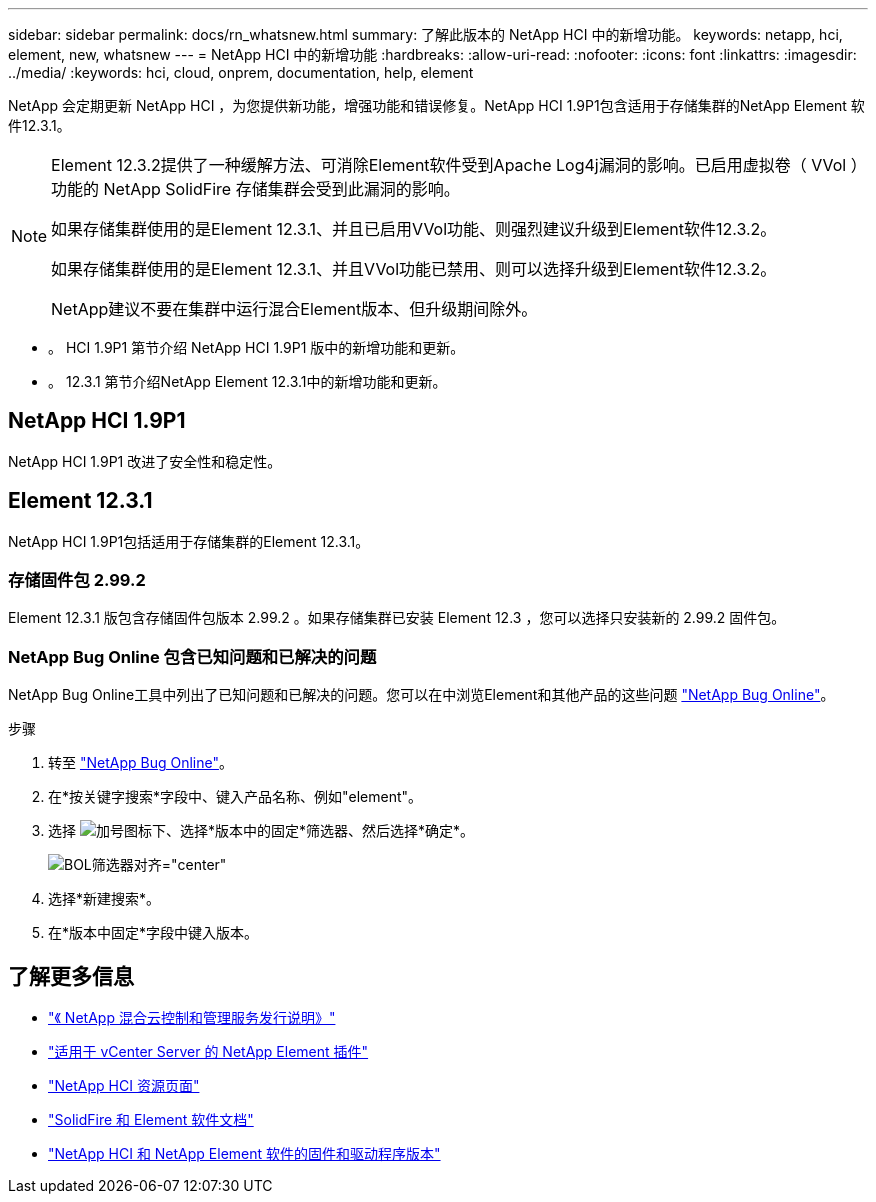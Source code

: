 ---
sidebar: sidebar 
permalink: docs/rn_whatsnew.html 
summary: 了解此版本的 NetApp HCI 中的新增功能。 
keywords: netapp, hci, element, new, whatsnew 
---
= NetApp HCI 中的新增功能
:hardbreaks:
:allow-uri-read: 
:nofooter: 
:icons: font
:linkattrs: 
:imagesdir: ../media/
:keywords: hci, cloud, onprem, documentation, help, element


[role="lead"]
NetApp 会定期更新 NetApp HCI ，为您提供新功能，增强功能和错误修复。NetApp HCI 1.9P1包含适用于存储集群的NetApp Element 软件12.3.1。

[NOTE]
====
Element 12.3.2提供了一种缓解方法、可消除Element软件受到Apache Log4j漏洞的影响。已启用虚拟卷（ VVol ）功能的 NetApp SolidFire 存储集群会受到此漏洞的影响。

如果存储集群使用的是Element 12.3.1、并且已启用VVol功能、则强烈建议升级到Element软件12.3.2。

如果存储集群使用的是Element 12.3.1、并且VVol功能已禁用、则可以选择升级到Element软件12.3.2。

NetApp建议不要在集群中运行混合Element版本、但升级期间除外。

====
* 。  HCI 1.9P1 第节介绍 NetApp HCI 1.9P1 版中的新增功能和更新。
* 。  12.3.1 第节介绍NetApp Element 12.3.1中的新增功能和更新。




== NetApp HCI 1.9P1

NetApp HCI 1.9P1 改进了安全性和稳定性。



== Element 12.3.1

NetApp HCI 1.9P1包括适用于存储集群的Element 12.3.1。



=== 存储固件包 2.99.2

Element 12.3.1 版包含存储固件包版本 2.99.2 。如果存储集群已安装 Element 12.3 ，您可以选择只安装新的 2.99.2 固件包。



=== NetApp Bug Online 包含已知问题和已解决的问题

NetApp Bug Online工具中列出了已知问题和已解决的问题。您可以在中浏览Element和其他产品的这些问题 https://mysupport.netapp.com/site/products/all/details/element-software/bugsonline-tab["NetApp Bug Online"^]。

.步骤
. 转至 https://mysupport.netapp.com/site/products/all/details/element-software/bugsonline-tab["NetApp Bug Online"^]。
. 在*按关键字搜索*字段中、键入产品名称、例如"element"。
. 选择 image:icon_plus.PNG["加号图标"]下、选择*版本中的固定*筛选器、然后选择*确定*。
+
image:bol_filters.PNG["BOL筛选器对齐=\"center\""]

. 选择*新建搜索*。
. 在*版本中固定*字段中键入版本。


[discrete]
== 了解更多信息

* https://kb.netapp.com/Advice_and_Troubleshooting/Data_Storage_Software/Management_services_for_Element_Software_and_NetApp_HCI/Management_Services_Release_Notes["《 NetApp 混合云控制和管理服务发行说明》"^]
* https://docs.netapp.com/us-en/vcp/index.html["适用于 vCenter Server 的 NetApp Element 插件"^]
* https://www.netapp.com/us/documentation/hci.aspx["NetApp HCI 资源页面"^]
* https://docs.netapp.com/us-en/element-software/index.html["SolidFire 和 Element 软件文档"^]
* https://kb.netapp.com/Advice_and_Troubleshooting/Hybrid_Cloud_Infrastructure/NetApp_HCI/Firmware_and_driver_versions_in_NetApp_HCI_and_NetApp_Element_software["NetApp HCI 和 NetApp Element 软件的固件和驱动程序版本"^]

